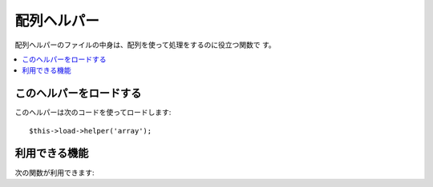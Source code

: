 ############
配列ヘルパー
############

配列ヘルパーのファイルの中身は、配列を使って処理をするのに役立つ関数で
す。

.. contents::
  :local:

.. raw:: html

  <div class="custom-index container"></div>

このヘルパーをロードする
===================

このヘルパーは次のコードを使ってロードします::

	$this->load->helper('array');


利用できる機能
===================

次の関数が利用できます:


.. php:function:: element($item, $array[, $default = NULL])

	:param	string	$item: Item to fetch from the array
	:param	array	$array: Input array
	:param	bool	$default: What to return if the array isn't valid
	:returns:	NULL on failure or the array item.
	:rtype:	mixed

	配列から要素を取り出すことができます。この関数は、配列に添字がセットさ
	れ、それが値を持つかどうかをテストします。 値を持っている場合はその値
	が返されます。もし値がない場合は、 NULL または、第3引数で指定した値が返
	ります。

	例::

		$array = array(
			'color'	=> 'red',
			'shape'	=> 'round',
			'size'	=> ''
		);

		echo element('color', $array); // "red" を返します。
		echo element('size', $array, 'foobar'); // "foobar" を返します


.. php:function:: elements($items, $array[, $default = NULL])

	:param	string	$item: Item to fetch from the array
	:param	array	$array: Input array
	:param	bool	$default: What to return if the array isn't valid
	:returns:	NULL on failure or the array item.
	:rtype:	mixed

	配列から一部の要素のみを取得します。 このメソッドは、配列の指定されたキ
	ーに要素があるか確認し、 なければ NULL をセットします。第3引数でデフォ
	ルト値が指定されている場合は、その値をセットします。

	例::

		$array = array(
			'color' => 'red',
			'shape' => 'round',
			'radius' => '10',
			'diameter' => '20'
		);

		$my_shape = elements(array('color', 'shape', 'height'), $array);

	上記の例では、次の配列が返されます::

		array(
			'color' => 'red',
			'shape' => 'round',
			'height' => NULL
		);

	次のように、第3引数でデフォルト値を指定することもできます。
	::

		 $my_shape = elements(array('color', 'shape', 'height'), $array, 'foobar');

	この場合、次の配列が返されます。::

		array(     
			'color' 	=> 'red',
			'shape' 	=> 'round',
			'height'	=> 'foobar'
		);

	このメソッドは、モデルにおいて ``$_POST``
	配列を使用するときに便利です。これにより、余計な POST
	データがテーブルに送られるのを防ぐことができます。

	::

		$this->load->model('post_model');
		$this->post_model->update(
			elements(array('id', 'title', 'content'), $_POST)
		);

	この例では、id, title および content
	フィールドだけがアップデートされます。


.. php:function:: random_element($array)

	:param	array	$array: Input array
	:returns:	A random element from the array
	:rtype:	mixed

	配列を入力として要素をランダムに選んで返します。

	使用例::

		$quotes = array(
			"I find that the harder I work, the more luck I seem to have. - Thomas Jefferson",
			"Don't stay in bed, unless you can make money in bed. - George Burns",
			"We didn't lose the game; we just ran out of time. - Vince Lombardi",
			"If everything seems under control, you're not going fast enough. - Mario Andretti",
			"Reality is merely an illusion, albeit a very persistent one. - Albert Einstein",
			"Chance favors the prepared mind - Louis Pasteur"
		);

		echo random_element($quotes);